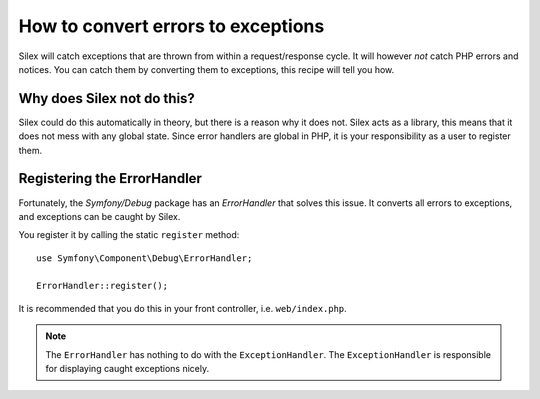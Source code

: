 How to convert errors to exceptions
===================================

Silex will catch exceptions that are thrown from within a request/response
cycle. It will however *not* catch PHP errors and notices. You can catch them
by converting them to exceptions, this recipe will tell you how.

Why does Silex not do this?
---------------------------

Silex could do this automatically in theory, but there is a reason why it does
not. Silex acts as a library, this means that it does not mess with any global
state. Since error handlers are global in PHP, it is your responsibility as a
user to register them.

Registering the ErrorHandler
----------------------------

Fortunately, the `Symfony/Debug` package has an `ErrorHandler` that solves this
issue. It converts all errors to exceptions, and exceptions can be caught by
Silex.

You register it by calling the static ``register`` method::

    use Symfony\Component\Debug\ErrorHandler;

    ErrorHandler::register();

It is recommended that you do this in your front controller, i.e.
``web/index.php``.

.. note::

    The ``ErrorHandler`` has nothing to do with the ``ExceptionHandler``. The
    ``ExceptionHandler`` is responsible for displaying caught exceptions
    nicely.
